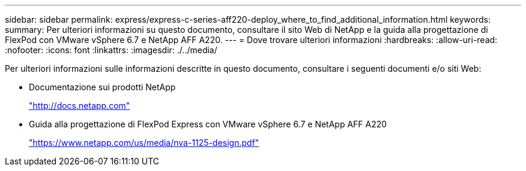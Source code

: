 ---
sidebar: sidebar 
permalink: express/express-c-series-aff220-deploy_where_to_find_additional_information.html 
keywords:  
summary: Per ulteriori informazioni su questo documento, consultare il sito Web di NetApp e la guida alla progettazione di FlexPod con VMware vSphere 6.7 e NetApp AFF A220. 
---
= Dove trovare ulteriori informazioni
:hardbreaks:
:allow-uri-read: 
:nofooter: 
:icons: font
:linkattrs: 
:imagesdir: ./../media/


[role="lead"]
Per ulteriori informazioni sulle informazioni descritte in questo documento, consultare i seguenti documenti e/o siti Web:

* Documentazione sui prodotti NetApp
+
http://docs.netapp.com["http://docs.netapp.com"^]

* Guida alla progettazione di FlexPod Express con VMware vSphere 6.7 e NetApp AFF A220
+
https://www.netapp.com/us/media/nva-1125-design.pdf["https://www.netapp.com/us/media/nva-1125-design.pdf"^]


